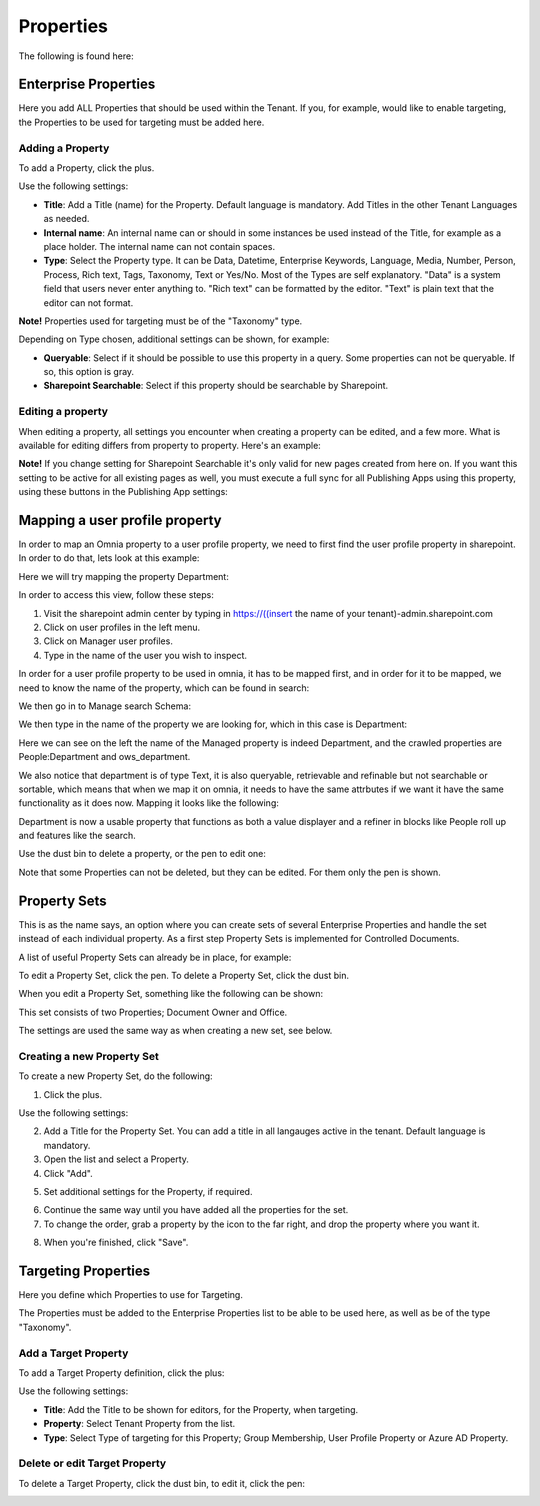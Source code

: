 Properties
===========================================

The following is found here:

.. image:: properties-new.png

Enterprise Properties
**********************
Here you add ALL Properties that should be used within the Tenant. If you, for example, would like to enable targeting, the Properties to be used for targeting must be added here.

.. image:: enterprise-properties.png

Adding a Property
----------------------
To add a Property, click the plus.

.. image:: enterprise-properties-click-plus.png

Use the following settings:

.. image:: tenant-properties-settings-new.png

+ **Title**: Add a Title (name) for the Property. Default language is mandatory. Add Titles in the other Tenant Languages as needed.
+ **Internal name**: An internal name can or should in some instances be used instead of the Title, for example as a place holder. The internal name can not contain spaces.
+ **Type**: Select the Property type. It can be Data, Datetime, Enterprise Keywords, Language, Media, Number, Person, Process, Rich text, Tags, Taxonomy, Text or Yes/No. Most of the Types are self explanatory. "Data" is a system field that users never enter anything to. "Rich text" can be formatted by the editor. "Text" is plain text that the editor can not format.

**Note!** Properties used for targeting must be of the "Taxonomy" type.

Depending on Type chosen, additional settings can be shown, for example:

.. image:: tenant-properties-settings-more.png

+ **Queryable**: Select if it should be possible to use this property in a query. Some properties can not be queryable. If so, this option is gray. 
+ **Sharepoint Searchable**: Select if this property should be searchable by Sharepoint. 

Editing a property
--------------------
When editing a property, all settings you encounter when creating a property can be edited, and a few more. What is available for editing differs from property to property. Here's an example:

.. image:: tenant-properties-settings-edit.png

**Note!** If you change setting for Sharepoint Searchable it's only valid for new pages created from here on. If you want this setting to be active for all existing pages as well, you must execute a full sync for all Publishing Apps using this property, using these buttons in the Publishing App settings:

.. image:: tenant-properties-settings-sync.png

Mapping a user profile property
**********************************
In order to map an Omnia property to a user profile property, we need to first find the user profile property in sharepoint. In order to do that, lets look at this example:

Here we will try mapping the property Department:

.. image:: userprofile.png

In order to access this view, follow these steps:

1. Visit the sharepoint admin center by typing in https://((insert the name of your tenant)-admin.sharepoint.com 
2. Click on user profiles in the left menu.
3. Click on Manager user profiles.
4. Type in the name of the user you wish to inspect.

In order for a user profile property to be used in omnia, it has to be mapped first, and in order for it to be mapped, we need to know the name of the property, which can be found in search:

.. image:: search.png

We then go in to Manage search Schema:

.. image:: sharepoint-managesearch.png

We then type in the name of the property we are looking for, which in this case is Department: 

.. image:: sharepoint-properties-department.png

Here we can see on the left the name of the Managed property is indeed Department, and the crawled properties are People:Department and ows_department.

We also notice that department is of type Text, it is also queryable, retrievable and refinable but not searchable or sortable, which means that when we map it on omnia, it needs to have the same attrbutes if we want it have the same functionality
as it does now. Mapping it looks like the following: 

.. image:: tenant-properties-mapping.png

Department is now a usable property that functions as both a value displayer and a refiner in blocks like People roll up and features like the search.

Use the dust bin to delete a property, or the pen to edit one:

.. image:: tenant-properties-delete-edit.png

Note that some Properties can not be deleted, but they can be edited. For them only the pen is shown.

Property Sets
***************
This is as the name says, an option where you can create sets of several Enterprise Properties and handle the set instead of each individual property. As a first step Property Sets is implemented for Controlled Documents.

A list of useful Property Sets can already be in place, for example:

.. image:: property-sets.png

To edit a Property Set, click the pen. To delete a Property Set, click the dust bin.

When you edit a Property Set, something like the following can be shown:

.. image:: property-sets-edit.png

This set consists of two Properties; Document Owner and Office.

The settings are used the same way as when creating a new set, see below.

Creating a new Property Set
----------------------------
To create a new Property Set, do the following:

1. Click the plus.

.. image:: property-set-click-plus.png

Use the following settings:

.. image:: property-set-settings.png

2. Add a Title for the Property Set. You can add a title in all langauges active in the tenant. Default language is mandatory.
3. Open the list and select a Property.
4. Click "Add".

.. image:: property-set-add.png

5. Set additional settings for the Property, if required.

.. image:: property-set-add-additional.png

6. Continue the same way until you have added all the properties for the set.
7. To change the order, grab a property by the icon to the far right, and drop the property where you want it.

.. image:: property-set-add-drag.png

8. When you're finished, click "Save".

.. image:: property-set-save.png

Targeting Properties
**********************
Here you define which Properties to use for Targeting. 

.. image:: targeting-properties.png

The Properties must be added to the Enterprise Properties list to be able to be used here, as well as be of the type "Taxonomy".

Add a Target Property
-----------------------
To add a Target Property definition, click the plus:

.. image:: targeting-properties-click-plus.png

Use the following settings:

.. image:: targeting-properties-settings.png

+ **Title**: Add the Title to be shown for editors, for the Property, when targeting.
+ **Property**: Select Tenant Property from the list.
+ **Type**: Select Type of targeting for this Property; Group Membership, User Profile Property or Azure AD Property.

Delete or edit Target Property
--------------------------------
To delete a Target Property, click the dust bin, to edit it, click the pen:

.. image:: targeting-properties-delete-edit.png
